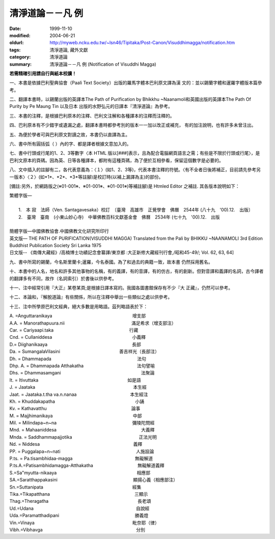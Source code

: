 清淨道論－－凡 例
#################

:date: 1999-11-10
:modified: 2004-06-21
:oldurl: http://myweb.ncku.edu.tw/~lsn46/Tipitaka/Post-Canon/Visuddhimagga/notification.htm
:tags: 清淨道論, 藏外文獻
:category: 清淨道論
:summary: 清淨道論－－凡 例 (Notification of Visuddhi Magga)


**若需精確引用請自行與紙本校讀！**


一、本書是依據巴利聖典協會（Paali Text Society）出版的羅馬字體本巴利原文譯為漢 文的：並以錫蘭字體和暹羅字體版本篇參考。

二、翻譯本書時，以錫蘭出版的英譯本The Path of Purification by Bhikkhu ~Naanamoli和英國出版的英譯本The Path Of Purity by Pe Maung Tin 以及日本 出版的水野弘元的日譯本『清淨道論』為參考。

三、本書的注釋，是根據巴利原本的注釋、巴利文注解和各種譯本的注釋而注釋的。

四、巴利原本有不少錯字或遺漏之處，翻譯本書時都參考別的版本一一加以改正或補充， 有的加注說明，也有許多未曾注出。

五、為便於學者可與巴利原文對讀之故，本書仍以直譯為主。

六、書中所有圓括弧（ ）內的字、都是譯者根據文意加入的。

七、書中行頭或行尾的1、2、3等數字〈本 HTML 版以[###]表示，且為配合電腦網頁語言之需；有些是不限於行頭或行尾〉，是巴利文原本的頁碼。因為英、日等各種譯本，都附有這種頁碼，為了便於互相參看，保留這個數字是必要的。

八、文中插入的註腳有二，各代表意義為：〈１〉(如1、2、3等)，代表本書注釋的符號。〈有不全者日後將補正，目前請先參考另一版本〉〈２〉(如\*1\*、\*2\*、\*3\*等註腳)是校訂時(以補上漏譯為主)的部份。

[備註:另外，於網路版之(※01-001※、※01-001※、※01-001※)等補註腳)是 Htmled Editor 之補註. 其各版本說明如下：

| 繁體字版—
|
|   1.　本 寂　法師（Ven. Santagavesaka）校訂　〔臺灣　高雄市　正覺學會　佛曆　2544年 (八十九　'00).12.　出版〕
|   2.　臺灣　臺南　(小東山妙心寺)　中華佛教百科文獻基金會　佛曆　2534年 (七十九　'00).12.　出版
|
| 簡體字版—中國佛教協會.中國佛教文化研究所印行
| 英文版— THE PATH OF PURIFICATION(VISUDDHI MAGGA) Translated from the Pali by BHIKKU ~NAANAMOLI 3rd Edition　Buddhist Publication Society Sri Lanka 1975
| 日文版-- 《南傳大藏經》/高楠博士功績記念會纂譯/東京都 :大正新修大藏經刊行會,/昭和45-49/; Vol. 62, 63, 64]

九、書中所寫的錫蘭，今名斯里蘭卡;暹羅，今名泰國。為了和過去的典籍一致，故本書 仍然採用舊名。

十、本書中的人名，地名和許多其他事物的名稱，有的義譯，有的音譯，有的仿古，有的創新。但對音譯和義譯的名詞，古今譯者的翻譯多有不同，故作（名詞索引）於書後以供參考。

十一、注中經常引用『大正』某卷某頁;是根據日譯本寫的。我國各圖書館保存有不少『大 正藏』，仍然可以參考。

十二、本論和，『解脫道論』有些關係，所以在注釋中舉出一些類似之處以供參考。

十三、注中所學原巴利文經典，絕大多數是用略語。茲列略語表於下：


| A. =Anguttaranikaya　　　　　　　　　　　　　　　　　　增支部
| A.A. = Manorathapuura.nii　　　　　　　　　　　　　　　滿足希求（增支部注）
| Car. = Cariyaapi.taka　　　　　　　　　　　　　　　　　行藏
| Cnd. = Cullaniddesa　　　　　　　　　　　　　　　　　　小義釋
| D.= Diighanikaaya　　　　　　　　　　　　　　　　　　　長部
| Da. = SumangalaVilasini      　　　　　　　　　　　　　善吉祥光（長部注）
| Dh. = Dhammapada　　　　　　　　　　　　　　　　　　　 法句
| Dhp. A. = Dhammapada Atthakatha　　　　　　　　　　　　法句譬喻
| Dhs. = Dhammasamgani　　　　　　　　　　　　　　　　　　法聚論
| It. = Itivuttaka　　　　　　　　　　　　　　　　　　　　如是語
| J. = Jaataka　　　　　　　　　　　　　　　　　　　　　　本生經
| Jaat. = Jaataka.t.tha va.n.nanaa　　　　　　　　　　　　本生經注
| Kh. = Khuddakapatha　　　　　　　　　　　　　　　　　　小誦
| Kv. = Kathavatthu　　　　　　　　　　　　　　　　　　　論事
| M. = Majjhimanikaya　　　　　　　　　　　　　　　　　　中部
| Mil. = Milindapa~n~na　　　　　　　　　　　　　　　　　彌陵陀問經
| Mnd. = Mahaaniddesa　　　　　　　　　　　　　　　　　　　大義釋
| Mnda. = Saddhammapajjotika　　　　　　　　　　　　　　　正法光明
| Nd. = Niddesa　　　　　　　　　　　　　　　　　　　　　義釋
| PP. = Puggalapa~n~nati　　　　　　　　　　　　　　　　　人施設論
| P.ts. = Pa.tisambhidaa-magga　　　　　　　　　　　　　　無礙解道
| P.ts.A.=Patisambhidamagga-Atthakatha　　　　　　　　　　無礙解道義釋
| S.=Sa"myutta-nikaaya　　　　　　　　　　　　　　　　　　相應部
| SA.=Saratthappakasini　　　　　　　　　　　　　　　　　顯揚心義（相應部注）
| Sn.=Suttanipata　　　　　　　　　　　　　　　　　　　　經集
| Tika.=Tikapatthana　　　　　　　　　　　　　　　　　　　三顯示
| Thag.=Theragatha　　　　　　　　　　　　　　　　　　　　長老頌
| Ud.=Udana　　　　　　　　　　　　　　　　　　　　　　　自說經
| Uda.=Paramatthadipani　　　　　　　　　　　　　　　　　勝義燈
| Vin.=Vinaya　　　　　　　　　　　　　　　　　　　　　　毗奈耶（律）
| Vibh.=Vibhavga　　　　　　　　　　　　　　　　　　　　　分別


.. 06.21(8th); 04.09(7th); 04.07(6th) 93('04)/02/05(5th ed.);
   88('99)/11/10(1st ed.)
